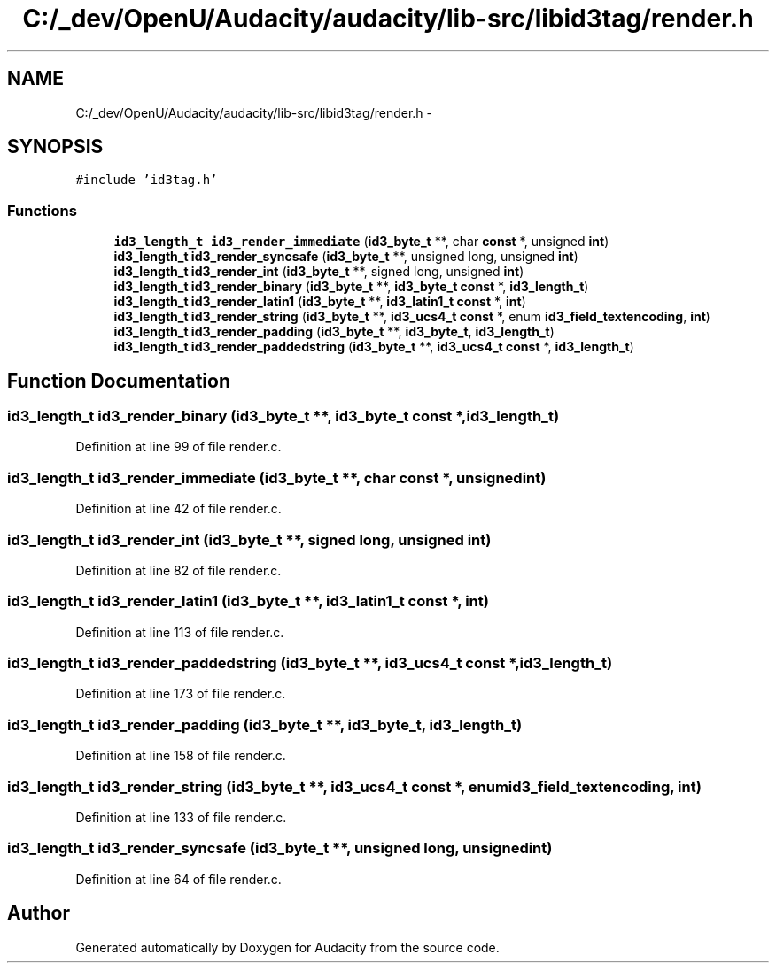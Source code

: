 .TH "C:/_dev/OpenU/Audacity/audacity/lib-src/libid3tag/render.h" 3 "Thu Apr 28 2016" "Audacity" \" -*- nroff -*-
.ad l
.nh
.SH NAME
C:/_dev/OpenU/Audacity/audacity/lib-src/libid3tag/render.h \- 
.SH SYNOPSIS
.br
.PP
\fC#include 'id3tag\&.h'\fP
.br

.SS "Functions"

.in +1c
.ti -1c
.RI "\fBid3_length_t\fP \fBid3_render_immediate\fP (\fBid3_byte_t\fP **, char \fBconst\fP *, unsigned \fBint\fP)"
.br
.ti -1c
.RI "\fBid3_length_t\fP \fBid3_render_syncsafe\fP (\fBid3_byte_t\fP **, unsigned long, unsigned \fBint\fP)"
.br
.ti -1c
.RI "\fBid3_length_t\fP \fBid3_render_int\fP (\fBid3_byte_t\fP **, signed long, unsigned \fBint\fP)"
.br
.ti -1c
.RI "\fBid3_length_t\fP \fBid3_render_binary\fP (\fBid3_byte_t\fP **, \fBid3_byte_t\fP \fBconst\fP *, \fBid3_length_t\fP)"
.br
.ti -1c
.RI "\fBid3_length_t\fP \fBid3_render_latin1\fP (\fBid3_byte_t\fP **, \fBid3_latin1_t\fP \fBconst\fP *, \fBint\fP)"
.br
.ti -1c
.RI "\fBid3_length_t\fP \fBid3_render_string\fP (\fBid3_byte_t\fP **, \fBid3_ucs4_t\fP \fBconst\fP *, enum \fBid3_field_textencoding\fP, \fBint\fP)"
.br
.ti -1c
.RI "\fBid3_length_t\fP \fBid3_render_padding\fP (\fBid3_byte_t\fP **, \fBid3_byte_t\fP, \fBid3_length_t\fP)"
.br
.ti -1c
.RI "\fBid3_length_t\fP \fBid3_render_paddedstring\fP (\fBid3_byte_t\fP **, \fBid3_ucs4_t\fP \fBconst\fP *, \fBid3_length_t\fP)"
.br
.in -1c
.SH "Function Documentation"
.PP 
.SS "\fBid3_length_t\fP id3_render_binary (\fBid3_byte_t\fP **, \fBid3_byte_t\fP \fBconst\fP *, \fBid3_length_t\fP)"

.PP
Definition at line 99 of file render\&.c\&.
.SS "\fBid3_length_t\fP id3_render_immediate (\fBid3_byte_t\fP **, char \fBconst\fP *, unsigned int)"

.PP
Definition at line 42 of file render\&.c\&.
.SS "\fBid3_length_t\fP id3_render_int (\fBid3_byte_t\fP **, signed long, unsigned int)"

.PP
Definition at line 82 of file render\&.c\&.
.SS "\fBid3_length_t\fP id3_render_latin1 (\fBid3_byte_t\fP **, \fBid3_latin1_t\fP \fBconst\fP *, \fBint\fP)"

.PP
Definition at line 113 of file render\&.c\&.
.SS "\fBid3_length_t\fP id3_render_paddedstring (\fBid3_byte_t\fP **, \fBid3_ucs4_t\fP \fBconst\fP *, \fBid3_length_t\fP)"

.PP
Definition at line 173 of file render\&.c\&.
.SS "\fBid3_length_t\fP id3_render_padding (\fBid3_byte_t\fP **, \fBid3_byte_t\fP, \fBid3_length_t\fP)"

.PP
Definition at line 158 of file render\&.c\&.
.SS "\fBid3_length_t\fP id3_render_string (\fBid3_byte_t\fP **, \fBid3_ucs4_t\fP \fBconst\fP *, enum id3_field_textencoding, \fBint\fP)"

.PP
Definition at line 133 of file render\&.c\&.
.SS "\fBid3_length_t\fP id3_render_syncsafe (\fBid3_byte_t\fP **, unsigned long, unsigned int)"

.PP
Definition at line 64 of file render\&.c\&.
.SH "Author"
.PP 
Generated automatically by Doxygen for Audacity from the source code\&.
